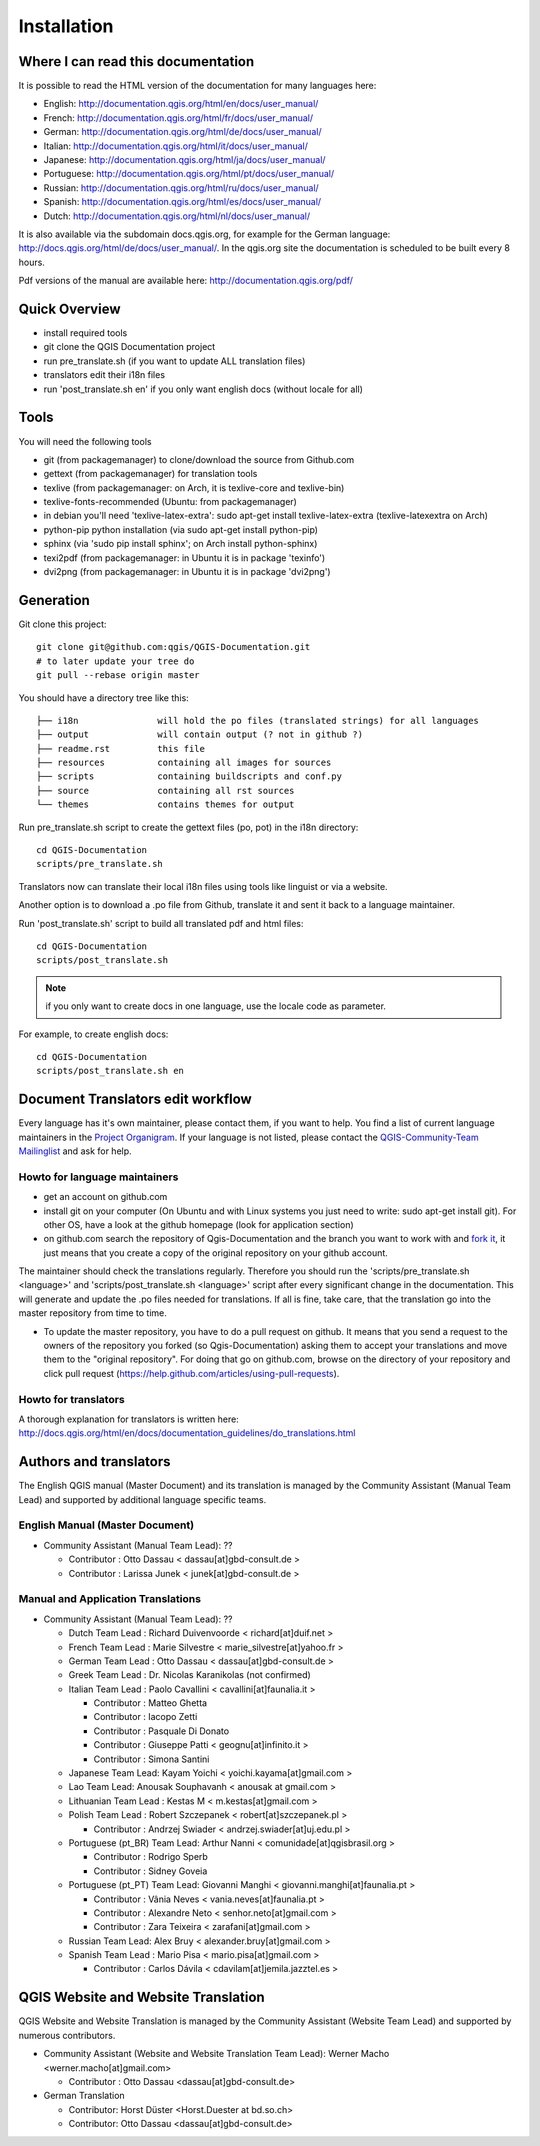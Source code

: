 Installation
================================================================================

Where I can read this documentation
--------------------------------------------------------------------------------

It is possible to read the HTML version of the documentation for many languages 
here:

* English: http://documentation.qgis.org/html/en/docs/user_manual/
* French: http://documentation.qgis.org/html/fr/docs/user_manual/
* German: http://documentation.qgis.org/html/de/docs/user_manual/
* Italian: http://documentation.qgis.org/html/it/docs/user_manual/
* Japanese: http://documentation.qgis.org/html/ja/docs/user_manual/
* Portuguese: http://documentation.qgis.org/html/pt/docs/user_manual/
* Russian: http://documentation.qgis.org/html/ru/docs/user_manual/
* Spanish: http://documentation.qgis.org/html/es/docs/user_manual/
* Dutch: http://documentation.qgis.org/html/nl/docs/user_manual/

It is also available via the subdomain docs.qgis.org, for example for the German language: 
http://docs.qgis.org/html/de/docs/user_manual/. In the qgis.org site the documentation is 
scheduled to be built every 8 hours.

Pdf versions of the manual are available here: http://documentation.qgis.org/pdf/

Quick Overview
--------------------------------------------------------------------------------

* install required tools
* git clone the QGIS Documentation project
* run pre_translate.sh (if you want to update ALL translation files)
* translators edit their i18n files
* run 'post_translate.sh en' if you only want english docs (without locale for all)

Tools
--------------------------------------------------------------------------------

You will need the following tools

* git (from packagemanager) to clone/download the source from Github.com
* gettext (from packagemanager) for translation tools
* texlive (from packagemanager: on Arch, it is texlive-core and texlive-bin)
* texlive-fonts-recommended (Ubuntu: from packagemanager)
* in debian you'll need 'texlive-latex-extra': sudo apt-get install texlive-latex-extra (texlive-latexextra on Arch)
* python-pip python installation (via sudo apt-get install python-pip)
* sphinx (via 'sudo pip install sphinx'; on Arch install python-sphinx)
* texi2pdf (from packagemanager: in Ubuntu it is in package 'texinfo')
* dvi2png (from packagemanager: in Ubuntu it is in package 'dvi2png')


Generation
--------------------------------------------------------------------------------

Git clone this project::

 git clone git@github.com:qgis/QGIS-Documentation.git
 # to later update your tree do
 git pull --rebase origin master

You should have a directory tree like this::

 ├── i18n               will hold the po files (translated strings) for all languages
 ├── output             will contain output (? not in github ?)
 ├── readme.rst         this file
 ├── resources          containing all images for sources
 ├── scripts            containing buildscripts and conf.py
 ├── source             containing all rst sources
 └── themes             contains themes for output

Run pre_translate.sh script to create the gettext files (po, pot) in the i18n
directory::

 cd QGIS-Documentation
 scripts/pre_translate.sh

Translators now can translate their local i18n files using tools like linguist
or via a website.

Another option is to download a .po file from Github, translate it and sent it
back to a language maintainer.

Run 'post_translate.sh' script to build all translated pdf and html files::

 cd QGIS-Documentation
 scripts/post_translate.sh

.. note:: if you only want to create docs in one language, use the locale code
   as parameter.

For example, to create english docs::

 cd QGIS-Documentation
 scripts/post_translate.sh en


Document Translators edit workflow
--------------------------------------------------------------------------------

Every language has it's own maintainer, please contact them, if you want to help. 
You find a list of current language maintainers in the `Project Organigram 
<http://hub.qgis.org/wiki/quantum-gis/Project_Organigram#QGIS-Manual-Translation>`_. 
If your language is not listed, please contact the `QGIS-Community-Team Mailinglist 
<http://lists.osgeo.org/mailman/listinfo/qgis-community-team>`_ and ask for help.

Howto for language maintainers
..............................

* get an account on github.com
* install git on your computer (On Ubuntu and with Linux systems you just need to write: sudo apt-get install git). For other OS, have a look at the github homepage (look for application section)
* on github.com search the repository of Qgis-Documentation and the branch you want to work with and `fork it <https://help.github.com/articles/fork-a-repo>`_, it just means that you create a copy of the original repository on your github account.

The maintainer should check the translations regularly. Therefore you should run the 
'scripts/pre_translate.sh <language>' and 'scripts/post_translate.sh <language>' script 
after every significant change in the documentation. This will generate and update the 
.po files needed for translations. If all is fine, take care, that the translation go 
into the master repository from time to time.

* To update the master repository, you have to do a pull request on github. It means that you send a request to the owners of the repository you forked (so Qgis-Documentation) asking them to accept your translations and move them to the "original repository". For doing that go on github.com, browse on the directory of your repository and click pull request (https://help.github.com/articles/using-pull-requests).

Howto for translators
.....................

A thorough explanation for translators is written here:
http://docs.qgis.org/html/en/docs/documentation_guidelines/do_translations.html


.. temporarily commented the following part out:

.. Translators work locally and use an offline editor. `QtLinguist 
.. <http://qt-apps.org/content/show.php/Qt+Linguist+Download?content=89360>`_ being the 
.. highly recommended choice.
.. 
.. 
.. *If you want to translate locally*
.. 
.. * clone the forked repository from your language maintainer (this step copies the repository to your computer)
.. * now that you have all the files on your computer just translate them! (suggested softwares are qt linguist, lokalize, but you can use the software you want)
.. * files translated need to be "synchronized"  with the old ones in the directory of the forked repo
.. * if you are linux users, open the terminal and get in the directory of the forked repo, and just write git add * , this simple command updates the files of the forked repository
.. * now you have to commit the files writing git commit in the bash
.. * at this point the translated files are on your computer only. You need then to upload them on the forked github account. Open the terminal and write git push origin master. Now if you look at your github page the files are updated with the translations.
.. * your language maintainer will take care that every significant translation go into the master repository. 
.. * Generally, as soon as you finish editing one or more .po files, you should commit as soon as possible the edits to the git repository, in order to minimize the possibility of conflicts.
.. 
.. New Language workflow
.. ----------------------
.. 
.. - add your locale code in the pre_translate.sh script in the line with 'LOCALE='
.. 
.. - run 'scripts/pre_translate.sh'. There will be a new directory in the
.. i18n directory for your language, containing the po-files for all source files
.. 
.. - create an empty(!) directory in the resources directory for your language
.. The idea is to ONLY put images in exact the same directory structure if you want
.. an image to be 'translated'. As default the english one will be used from the
.. 'en' directory, and only if there is an translated one it wil be found and used.
.. 
.. - add your locale code in the post_translate.sh script in the line with 'LOCALE='

Authors and translators
--------------------------------------------------------------------------------

The English QGIS manual (Master Document) and its translation is managed by the Community Assistant (Manual Team Lead) and supported by additional language specific teams.

English Manual (Master Document)
................................................................................

* Community Assistant (Manual Team Lead): ??

  * Contributor : Otto Dassau < dassau[at]gbd-consult.de >
  * Contributor : Larissa Junek < junek[at]gbd-consult.de >

Manual and Application Translations
................................................................................

* Community Assistant (Manual Team Lead): ??

  * Dutch Team Lead : Richard Duivenvoorde < richard[at]duif.net >
  * French Team Lead : Marie Silvestre < marie_silvestre[at]yahoo.fr >
  * German Team Lead : Otto Dassau < dassau[at]gbd-consult.de >
  * Greek Team Lead : Dr. Nicolas Karanikolas (not confirmed)
  * Italian Team Lead : Paolo Cavallini < cavallini[at]faunalia.it >

    * Contributor : Matteo Ghetta
    * Contributor : Iacopo Zetti
    * Contributor : Pasquale Di Donato
    * Contributor : Giuseppe Patti < geognu[at]infinito.it >
    * Contributor : Simona Santini

  * Japanese Team Lead: Kayam Yoichi < yoichi.kayama[at]gmail.com >
  * Lao Team Lead: Anousak Souphavanh < anousak at gmail.com >
  * Lithuanian Team Lead : Kestas M < m.kestas[at]gmail.com >
  * Polish Team Lead : Robert Szczepanek < robert[at]szczepanek.pl >

    * Contributor : Andrzej Swiader < andrzej.swiader[at]uj.edu.pl >

  * Portuguese (pt_BR) Team Lead: Arthur Nanni < comunidade[at]qgisbrasil.org >

    * Contributor : Rodrigo Sperb
    * Contributor : Sidney Goveia

  * Portuguese (pt_PT) Team Lead: Giovanni Manghi < giovanni.manghi[at]faunalia.pt >

    * Contributor : Vânia Neves < vania.neves[at]faunalia.pt >
    * Contributor : Alexandre Neto < senhor.neto[at]gmail.com >
    * Contributor : Zara Teixeira < zarafani[at]gmail.com >

  * Russian Team Lead: Alex Bruy < alexander.bruy[at]gmail.com >
  * Spanish Team Lead : Mario Pisa < mario.pisa[at]gmail.com >

    * Contributor : Carlos Dávila < cdavilam[at]jemila.jazztel.es >


QGIS Website and Website Translation 
--------------------------------------------------------------------------------

QGIS Website and Website Translation is managed by the Community Assistant (Website Team Lead) and supported by numerous contributors.

* Community Assistant (Website and  Website Translation Team Lead): Werner Macho <werner.macho[at]gmail.com>

  * Contributor : Otto Dassau  <dassau[at]gbd-consult.de>

* German Translation

  * Contributor: Horst Düster  <Horst.Duester at bd.so.ch>
  * Contributor: Otto Dassau  <dassau[at]gbd-consult.de>

